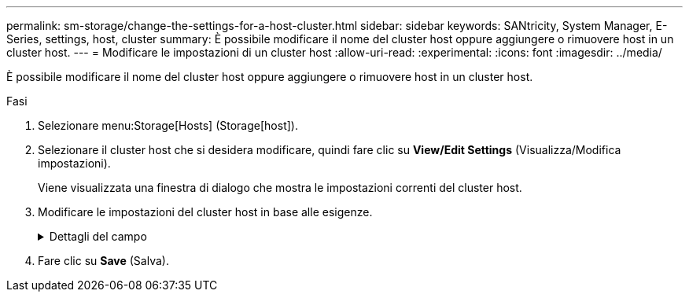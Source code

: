 ---
permalink: sm-storage/change-the-settings-for-a-host-cluster.html 
sidebar: sidebar 
keywords: SANtricity, System Manager, E-Series, settings, host, cluster 
summary: È possibile modificare il nome del cluster host oppure aggiungere o rimuovere host in un cluster host. 
---
= Modificare le impostazioni di un cluster host
:allow-uri-read: 
:experimental: 
:icons: font
:imagesdir: ../media/


[role="lead"]
È possibile modificare il nome del cluster host oppure aggiungere o rimuovere host in un cluster host.

.Fasi
. Selezionare menu:Storage[Hosts] (Storage[host]).
. Selezionare il cluster host che si desidera modificare, quindi fare clic su *View/Edit Settings* (Visualizza/Modifica impostazioni).
+
Viene visualizzata una finestra di dialogo che mostra le impostazioni correnti del cluster host.

. Modificare le impostazioni del cluster host in base alle esigenze.
+
.Dettagli del campo
[%collapsible]
====
[cols="25h,~"]
|===
| Impostazione | Descrizione 


 a| 
Nome
 a| 
È possibile specificare il nome fornito dall'utente del cluster host. Specificare un nome per un cluster.



 a| 
Host associati
 a| 
Per aggiungere un host, fare clic sulla casella *Associated Hosts* (host associati), quindi selezionare un nome host dall'elenco a discesa. Non è possibile inserire manualmente un nome host.

Per eliminare un host, fare clic sulla * X* accanto al nome host.

|===
====
. Fare clic su *Save* (Salva).

